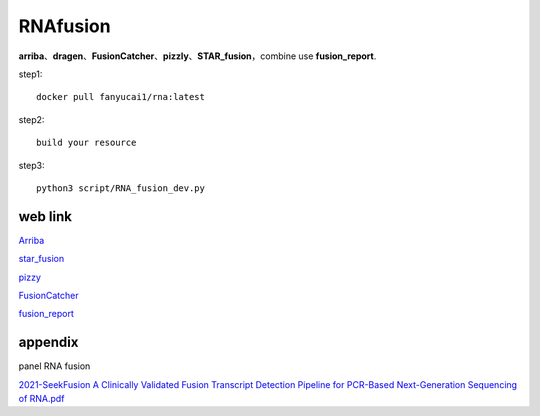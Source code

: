 RNAfusion
+++++++++++++++++++++++++++++++

**arriba**、**dragen**、**FusionCatcher**、**pizzly**、**STAR_fusion**，combine use **fusion_report**.

step1::

    docker pull fanyucai1/rna:latest

step2::

    build your resource

step3::

    python3 script/RNA_fusion_dev.py


web link
===================

`Arriba <https://arriba.readthedocs.io/en/latest/>`_

`star_fusion <https://github.com/STAR-Fusion/STAR-Fusion/wiki>`_

`pizzy <https://github.com/pmelsted/pizzly>`_

`FusionCatcher <https://github.com/ndaniel/fusioncatcher>`_

`fusion_report <https://github.com/matq007/fusion-report>`_



appendix
================

panel RNA fusion

`2021-SeekFusion A Clinically Validated Fusion Transcript Detection Pipeline for PCR-Based Next-Generation Sequencing of RNA.pdf <paper/2021-SeekFusion A Clinically Validated Fusion Transcript Detection Pipeline for PCR-Based Next-Generation Sequencing of RNA.pdf>`_
